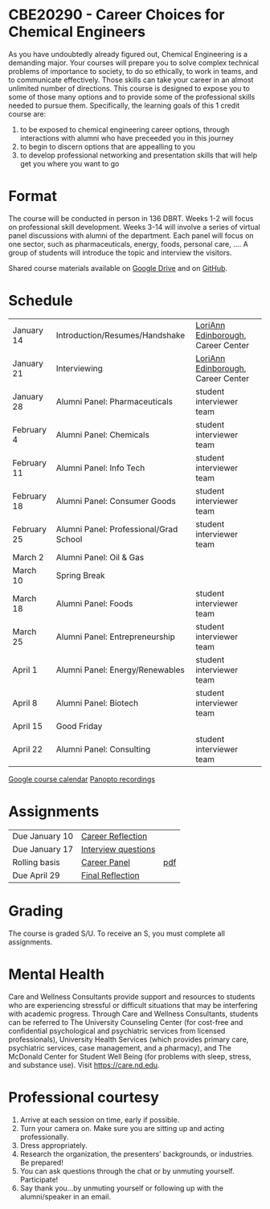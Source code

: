 * CBE20290 - Career Choices for Chemical Engineers
As you have undoubtedly already figured out, Chemical Engineering is a demanding major. Your courses will prepare you to solve complex technical problems of importance to society, to do so ethically, to work in teams, and to communicate effectively.  Those skills can take your career in an almost unlimited number of directions. This course is designed to expose you to some of those many options and to provide some of the professional skills needed to pursue them. Specifically, the learning goals of this 1 credit course are:

1. to be exposed to chemical engineering career options, through interactions with alumni who have preceeded you in this journey
2. to begin to discern options that are appealling to you
3. to develop  professional networking and presentation skills that will help get you where you want to go

* Format
The course will be conducted in person in 136 DBRT.  Weeks 1-2 will focus on professional skill development. Weeks 3-14 will involve a series of virtual panel discussions with alumni of the department. Each panel will focus on one sector, such as pharmaceuticals, energy, foods, personal care, \ldots. A group of students will introduce the topic and interview the visitors. 

\noindent Shared course materials available on [[https://drive.google.com/drive/folders/12p1B5icXV4FetwMoPTR7hkxTTPMj53qA?usp=sharing][Google Drive]] and on [[https://github.com/wmfschneider/CBE20290][GitHub]].

* Schedule
| January 14  | Introduction/Resumes/Handshake         | [[https://www.linkedin.com/in/loriann-edinborough/][LoriAnn Edinborough]], Career Center |
| January 21  | Interviewing                           | [[https://www.linkedin.com/in/loriann-edinborough/][LoriAnn Edinborough]], Career Center |
| January 28  | Alumni Panel: Pharmaceuticals          | student interviewer team           |
| February 4  | Alumni Panel: Chemicals                | student interviewer team           |
| February 11 | Alumni Panel: Info Tech                | student interviewer team           |
| February 18 | Alumni Panel: Consumer Goods           | student interviewer team           |
| February 25 | Alumni Panel: Professional/Grad School | student interviewer team           |
| March 2     | Alumni Panel: Oil & Gas                |                                    |
| March 10    | Spring Break                           |                                    |
| March 18    | Alumni Panel: Foods                    | student interviewer team           |
| March 25    | Alumni Panel: Entrepreneurship         | student interviewer team           |
| April 1     | Alumni Panel: Energy/Renewables        | student interviewer team           |
| April 8     | Alumni Panel: Biotech                  | student interviewer team           |
| April 15    | Good Friday                            |                                    |
| April 22    | Alumni Panel: Consulting               | student interviewer team           |

[[https://calendar.google.com/calendar/u/0?cid=Y183NG02cDJnYWQ2NDQ4OTUzZGthaHJia2Nnc0Bncm91cC5jYWxlbmRhci5nb29nbGUuY29t][Google course calendar]]      [[https://notredame.hosted.panopto.com/Panopto/Pages/Sessions/List.aspx?folderID=b93d46fc-da0a-4736-b7e1-acc1018685ee][Panopto recordings]] 

* Assignments 
| Due January 10 | [[https://forms.gle/TsqC2PDdJU14JwN49][Career Reflection]]   |     |
| Due January 17 | [[https://forms.gle/yRDjwjk5mkxFGZTt8][Interview questions]] |     |
| Rolling basis  | [[./Assignments/Interview.org][Career Panel]]        | [[./Assignments/Interview.pdf][pdf]] |
| Due April 29   | [[https://forms.gle/GjdNjfbhfEXnvLEF6][Final Reflection]]    |     |

* Grading
The course is graded S/U. To receive an S, you must complete all assignments.

* Mental Health
Care and Wellness Consultants provide support and resources to students who are experiencing stressful or difficult situations that may be interfering with academic progress. Through Care and Wellness Consultants, students can be referred to The University Counseling
Center (for cost-free and confidential psychological and psychiatric services from
licensed professionals), University Health Services (which provides primary care,
psychiatric services, case management, and a pharmacy), and The McDonald
Center for Student Well Being (for problems with sleep, stress, and substance
use). Visit [[https://care.nd.edu]].

* Professional courtesy
1. Arrive at each session on time, early if possible.
2. Turn your camera on. Make sure you are sitting up and acting professionally.
3. Dress appropriately. 
4. Research the organization, the presenters’ backgrounds, or industries. Be prepared!
5. You can ask questions through the chat or by unmuting yourself. Participate!
6. Say thank you...by unmuting yourself or following up with the alumni/speaker in an email.

